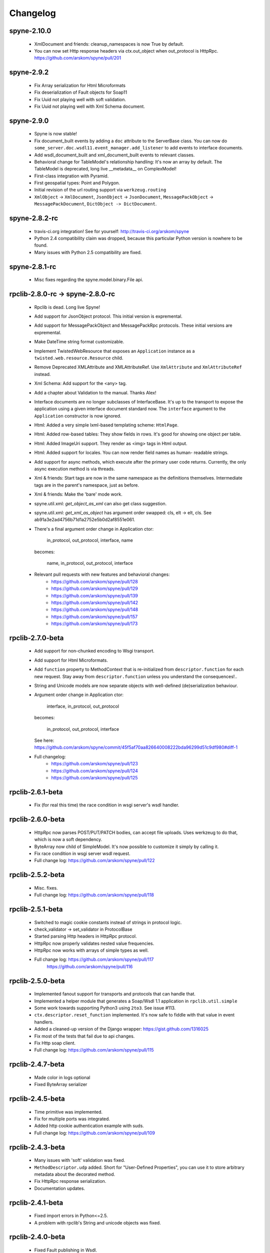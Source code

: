 
Changelog
=========

spyne-2.10.0
------------
 * XmlDocument and friends: cleanup_namespaces is now True by default.
 * You can now set Http response headers via ctx.out_object when
   out_protocol is HttpRpc. https://github.com/arskom/spyne/pull/201

spyne-2.9.2
-----------
 * Fix Array serialization for Html Microformats
 * Fix deserialization of Fault objects for Soap11
 * Fix Uuid not playing well with soft validation.
 * Fix Uuid not playing well with Xml Schema document.

spyne-2.9.0
-----------
 * Spyne is now stable!
 * Fix document_built events by adding a ``doc`` attribute to the ServerBase
   class. You can now do ``some_server.doc.wsdl11.event_manager.add_listener``
   to add events to interface documents.
 * Add wsdl_document_built and xml_document_built events to relevant classes.
 * Behavioral change for TableModel's relationship handling: It's now an array
   by default. The TableModel is deprecated, long live __metadata__ on
   ComplexModel!
 * First-class integration with Pyramid.
 * First geospatial types: Point and Polygon.
 * Initial revision of the url routing support via ``werkzeug.routing``
 * ``XmlObject`` -> ``XmlDocument``, ``JsonObject`` -> ``JsonDocument``,
   ``MessagePackObject`` -> ``MessagePackDocument``,
   ``DictObject -> DictDocument``.

spyne-2.8.2-rc
--------------
 * travis-ci.org integration! See for yourself: http://travis-ci.org/arskom/spyne
 * Python 2.4 compatibility claim was dropped, because this particular Python
   version is nowhere to be found.
 * Many issues with Python 2.5 compatibility are fixed.

spyne-2.8.1-rc
--------------
 * Misc fixes regarding the spyne.model.binary.File api.

rpclib-2.8.0-rc -> spyne-2.8.0-rc
---------------------------------
 * Rpclib is dead. Long live Spyne!
 * Add support for JsonObject protocol. This initial version is expremental.
 * Add support for MessagePackObject and MessagePackRpc protocols. These
   initial versions are expremental.
 * Make DateTime string format customizable.
 * Implement TwistedWebResource that exposes an ``Application`` instance as a
   ``twisted.web.resource.Resource`` child.
 * Remove Deprecated XMLAttribute and XMLAttributeRef. Use ``XmlAttribute``
   and ``XmlAttributeRef`` instead.
 * Xml Schema: Add support for the <any> tag.
 * Add a chapter about Validation to the manual. Thanks Alex!
 * Interface documents are no longer subclasses of InterfaceBase. It's up
   to the transport to expose the application using a given interface document
   standard now. The ``interface`` argument to the ``Application`` constructor
   is now ignored.
 * Html: Added a very simple lxml-based templating scheme: ``HtmlPage``.
 * Html: Added row-based tables: They show fields in rows. It's good for
   showing one object per table.
 * Html: Added ImageUri support. They render as <img> tags in Html output.
 * Html: Added support for locales. You can now render field names as human-
   readable strings.
 * Add support for async methods, which execute after the primary user code
   returns. Currently, the only async execution method is via threads.
 * Xml & friends: Start tags are now in the same namespace as the definitions
   themselves. Intermediate tags are in the parent's namespace, just as before.
 * Xml & friends: Make the 'bare' mode work.
 * spyne.util.xml: `get_object_as_xml` can also get class suggestion.
 * spyne.util.xml: `get_xml_as_object` has argument order swapped:
   cls, elt -> elt, cls. See ab91a3e2ad4756b71d1a2752e5b0d2af8551e061.
 * There's a final argument order change in Application ctor:

       in_protocol, out_protocol, interface, name

   becomes:

       name, in_protocol, out_protocol, interface

 * Relevant pull requests with new features and behavioral changes:
    * https://github.com/arskom/spyne/pull/128
    * https://github.com/arskom/spyne/pull/129
    * https://github.com/arskom/spyne/pull/139
    * https://github.com/arskom/spyne/pull/142
    * https://github.com/arskom/spyne/pull/148
    * https://github.com/arskom/spyne/pull/157
    * https://github.com/arskom/spyne/pull/173

rpclib-2.7.0-beta
-----------------
 * Add support for non-chunked encoding to Wsgi transport.
 * Add support for Html Microformats.
 * Add ``function`` property to MethodContext that is re-initialized from
   ``descriptor.function`` for each new request. Stay away from
   ``descriptor.function`` unless you understand the consequences!..
 * String and Unicode models are now separate objects with well-defined
   (de)serialization behaviour.
 * Argument order change in Application ctor:

       interface, in_protocol, out_protocol

   becomes:

       in_protocol, out_protocol, interface

   See here: https://github.com/arskom/spyne/commit/45f5af70aa826640008222bda96299d51c9df980#diff-1

 * Full changelog:
     * https://github.com/arskom/spyne/pull/123
     * https://github.com/arskom/spyne/pull/124
     * https://github.com/arskom/spyne/pull/125

rpclib-2.6.1-beta
-----------------
 * Fix (for real this time) the race condition in wsgi server's wsdl handler.

rpclib-2.6.0-beta
-----------------
 * HttpRpc now parses POST/PUT/PATCH bodies, can accept file uploads.
   Uses werkzeug to do that, which is now a soft dependency.
 * ByteArray now child of SimpleModel. It's now possible to customize it simply
   by calling it.
 * Fix race condition in wsgi server wsdl request.
 * Full change log: https://github.com/arskom/spyne/pull/122

rpclib-2.5.2-beta
-----------------
 * Misc. fixes.
 * Full change log: https://github.com/arskom/spyne/pull/118

rpclib-2.5.1-beta
-----------------
 * Switched to magic cookie constants instead of strings in protocol logic.
 * check_validator -> set_validator in ProtocolBase
 * Started parsing Http headers in HttpRpc protocol.
 * HttpRpc now properly validates nested value frequencies.
 * HttpRpc now works with arrays of simple types as well.
 * Full change log: https://github.com/arskom/spyne/pull/117
                    https://github.com/arskom/spyne/pull/116

rpclib-2.5.0-beta
-----------------
 * Implemented fanout support for transports and protocols that can handle
   that.
 * Implemented a helper module that generates a Soap/Wsdl 1.1 application in
   ``rpclib.util.simple``
 * Some work towards supporting Python3 using ``2to3``. See issue #113.
 * ``ctx.descriptor.reset_function`` implemented. It's now safe to fiddle
   with that value in event handlers.
 * Added a cleaned-up version of the Django wrapper: https://gist.github.com/1316025
 * Fix most of the tests that fail due to api changes.
 * Fix Http soap client.
 * Full change log: https://github.com/arskom/spyne/pull/115

rpclib-2.4.7-beta
-----------------
 * Made color in logs optional
 * Fixed ByteArray serializer

rpclib-2.4.5-beta
-----------------
 * Time primitive was implemented.
 * Fix for multiple ports was integrated.
 * Added http cookie authentication example with suds.
 * Full change log: https://github.com/arskom/spyne/pull/109

rpclib-2.4.3-beta
-----------------
 * Many issues with 'soft' validation was fixed.
 * ``MethodDescriptor.udp`` added. Short for "User-Defined Properties", you can
   use it to store arbitrary metadata about the decorated method.
 * Fix HttpRpc response serialization.
 * Documentation updates.

rpclib-2.4.1-beta
-----------------
 * Fixed import errors in Python<=2.5.
 * A problem with rpclib's String and unicode objects was fixed.

rpclib-2.4.0-beta
-----------------
 * Fixed Fault publishing in Wsdl.
 * Implemented 'soft' validation.
 * Documentation improvements. It's mostly ready!
 * A bug with min/max_occurs logic was fixed. This causes rpclib not to send
   null values for elements with min_occurs=0 (the default value).
 * Native value for ``rpclib.model.primitive.String`` was changed to
   ``unicode``. To exchange raw data, you should use
   ``rpclib.model.binary.ByteArray``.
 * Full change log: https://github.com/arskom/spyne/pull/90

rpclib-2.3.3-beta
-----------------
 * Added MAX_CONTENT_LENGTH = 2 * 1024 * 1024 and BLOCK_LENGTH = 8 * 1024
   constants to rpclib.server.wsgi module.
 * rpclib.model.binary.Attachment is deprecated, and is replaced by ByteArray.
   The native format of ByteArray is an iterable of strings.
 * Exception handling was formalized. HTTP return codes can be set by exception
   classes from rpclib.error or custom exceptions.
 * Full change log: https://github.com/arskom/spyne/pull/88

rpclib-2.3.2-beta
-----------------
 * Limited support for sqlalchemy.orm.relationship (no string arguments)
 * Added missing event firings.
 * Documented event api and fundamental data structures (rpclib._base)
 * Full change log: https://github.com/arskom/spyne/pull/87

rpclib-2.3.1-beta
-----------------
 * HttpRpc protocol now returns 404 when a requested resource was not found.
 * New tests added for HttpRpc protocol.
 * Miscellanous other fixes. See: https://github.com/arskom/spyne/pull/86

rpclib-2.3.0-beta
-----------------
 * Documentation improvements.
 * rpclib.protocol.xml.XmlObject is now working as out_protocol.
 * Many fixes.

rpclib-2.2.3-beta
------------------
 * Documentation improvements.
 * rpclib.client.http.Client -> rpclib.client.http.HttpClient
 * rpclib.client.zeromq.Client -> rpclib.client.zeromq.ZeroMQClient
 * rpclib.server.zeromq.Server -> rpclib.server.zeromq.ZeroMQServer
 * rpclib.model.table.TableSerializer -> rpclib.model.table.TableModel

rpclib-2.2.2-beta
-----------------
 * Fixed call to rpclib.application.Application.call_wrapper
 * Fixed HttpRpc server transport instantiation.
 * Documentation improvements.

rpclib-2.2.1-beta
-----------------
 * rpclib.application.Application.call_wrapper introduced
 * Documentation improvements.

rpclib-2.2.0-beta
-----------------

 * The serialization / deserialization logic was redesigned. Now most of the
   serialization-related logic is under the responsibility of the ProtocolBase
   children.
 * Interface generation logic was redesigned. The WSDL logic is separated to
   XmlSchema and Wsdl11 classes. 'add_to_schema' calls were renamed to just
   'add' and were moved inside rpclib.interface.xml_schema package.
 * Interface and Protocol assignment of an rpclib application is now more
   explicit. Both are also configurable during instantion. This doesn't mean
   there's much to configure :)
 * WS-I Conformance is back!. See https://github.com/arskom/spyne/blob/master/src/rpclib/test/interop/wsi-report-rpclib.xml
   for the latest conformance report.
 * Numeric types now support range restrictions. e.g. Integer(ge=0) will only
   accept positive integers.
 * Any -> AnyXml, AnyAsDict -> AnyDict. AnyAsDict is not the child of the AnyXml
   anymore.
 * rpclib.model.exception -> rpclib.model.fault.

rpclib-2.1.0-alpha
------------------

 * The method dispatch logic was rewritten: It's now possible for the protocols
   to override how method request strings are matched to methods definitions.
 * Unsigned integer primitives were added.
 * ZeroMQ client was fixed.
 * Header confusion in native http soap client was fixed.
 * Grouped transport-specific context information under ctx.transport
   attribute.
 * Added a self reference mechanism.

rpclib-2.0.10-alpha
-------------------

 * The inclusion of base xml schemas were made optional.
 * WSDL: Fix out header being the same as in header.
 * Added type checking to outgoing Integer types. it's not handled as nicely as
   it should be.
 * Fixed the case where changing the _in_message tag name of the method
   prevented it from being called.
 * SOAP/WSDL: Added support for multiple {in,out}_header objects.
 * Fix some XMLAttribute bugs.

rpclib-2.0.9-alpha
------------------

 * Added inheritance support to rpclib.model.table.TableSerializer.

rpclib-2.0.8-alpha
------------------

 * The NullServer now also returns context with the return object to have it
   survive past user-defined method return.

rpclib-2.0.7-alpha
------------------

 * More tests are migrated to the new api.
 * Function identifier strings are no more created directly from the function
   object itself. Function's key in the class definition is used as default
   instead.
 * Base xml schemas are no longer imported.

rpclib-2.0.6-alpha
------------------

 * Added rpclib.server.null.NullServer, which is a server class with a client
   interface that attempts to do no (de)serialization at all. It's intended to
   be used in tests.

rpclib-2.0.5-alpha
------------------

 * Add late mapping support to sqlalchemy table serializer.

rpclib-2.0.4-alpha
------------------

 * Add preliminary support for a sqlalchemy-0.7-compatible serializer.

rpclib-2.0.3-alpha
------------------

 * Migrate the HttpRpc serializer to the new internal api.

rpclib-2.0.2-alpha
------------------

 * SimpleType -> SimpleModel
 * Small bugfixes.

rpclib-2.0.1-alpha
------------------

 * EventManager now uses ordered sets instead of normal sets to store event
   handlers.
 * Implemented sort_wsdl, a small hack to sort wsdl output in order to ease
   debugging.

rpclib-2.0.0-alpha
------------------

 * Implemented EventManager and replaced hook calls with events.
 * The rpc decorator now produces static methods. The methods still get an implicit
   first argument that holds the service contexts. It's an instance of the
   MethodContext class, and not the ServiceBase (formerly DefinitionBase) class.
 * The new srpc decorator doesn't force the methods to have an implicit first
   argument.
 * Fixed fault namespace resolution.
 * Moved xml constants to rpclib.const.xml_ns
 * The following changes to soaplib were ported to rpclib's SOAP/WSDL parts:
    * duration object is now compatible with Python's native timedelta.
    * WSDL: Support for multiple <service> tags in the wsdl (one for each class in the
      application)
    * WSDL: Support for multiple <portType> tags and multiple ports.
    * WSDL: Support for enumerating exceptions a method can throw was added.
    * SOAP: Exceptions got some love to be more standards-compliant.
    * SOAP: Xml attribute support
 * Moved all modules with packagename.base to packagename._base.
 * Renamed classes to have module name as a prefix:
    * rpclib.client._base.Base -> rpclib.client._base.ClientBase
    * rpclib.model._base.Base -> rpclib.model._base.ModelBase
    * rpclib.protocol._base.Base -> rpclib.protocol._base.ProtocolBase
    * rpclib.server._base.Base -> rpclib.server._base.ServerBase
    * rpclib.service.DefinitionBase -> rpclib.service.ServiceBase
    * rpclib.server.wsgi.Application  -> rpclib.server.wsgi.WsgiApplication
 * Moved some classes and modules around:
    * rpclib.model.clazz -> rpclib.model.complex
    * rpclib.model.complex.ClassSerializer -> rpclib.model.complex.ComplexModel
    * rpclib.Application -> rpclib.application.Application
    * rpclib.service.rpc, srpc -> rpclib.decorator.rpc, srpc

soaplib-3.x -> rpclib-1.1.1-alpha
---------------------------------

 * Soaplib is now also protocol agnostic. As it now supports protocols other
   than soap (like Rest-minus-the-verbs HttpRpc), it's renamed to rpclib. This
   also means soaplib can now support multiple versions of soap and wsdl
   standards.
 * Mention of xml and soap removed from public api where it's not directly
   related to soap or xml. (e.g. a hook rename: on_method_exception_xml ->
   on_method_exception_doc)
 * Protocol serializers now return iterables instead of complete messages. This
   is a first step towards eliminating the need to have the whole message in
   memory during processing.

soaplib-2.x
-----------

 * This release transformed soaplib from a soap server that exclusively supported
   http to a soap serialization/deserialization library that is architecture and
   transport agnostic.
 * Hard dependency on WSGI removed.
 * Sphinx docs with working examples: http://arskom.github.com/rpclib/
 * Serializers renamed to Models.
 * Standalone xsd generation for ClassSerializer objects has been added. This
   allows soaplib to be used to define generic XML schemas, without SOAP
   artifacts.
 * Annotation Tags for primitive Models has been added.
 * The soaplib client has been re-written after having been dropped from
   recent releases. It follows the suds API but is based on lxml for better
   performance.
   WARNING: the soaplib client is not well-tested and future support is tentative
   and dependent on community response.
 * 0mq support added.
 * Twisted supported via WSGI wrappers.
 * Increased test coverage for soaplib and supported servers

soaplib-1.0
-----------

 * Standards-compliant Soap Faults
 * Allow multiple return values and return types

soaplib-0.9.4
-------------

 * pritimitive.Array -> clazz.Array
 * Support for SimpleType restrictions (pattern, length, etc.)

soaplib-0.9.3
-------------

 * Soap header support
 * Tried the WS-I Test first time. Many bug fixes.

soaplib-0.9.2
-------------

 * Support for inheritance.

soaplib-0.9.1
-------------

 * Support for publishing multiple service classes.

soaplib-0.9
-----------

 * Soap server logic almost completely rewritten.
 * Soap client removed in favor of suds.
 * Object definition api no longer needs a class types: under class definition.
 * XML Schema validation is supported.
 * Support for publishing multiple namespaces. (multiple <schema> tags in the wsdl)
 * Support for enumerations.
 * Application and Service Definition are separated. Application is instantiated
   on server start, and Service Definition is instantiated for each new request.
 * @soapmethod -> @rpc

soaplib-0.8.1
-------------

 * Switched to lxml for proper xml namespace support.

soaplib-0.8.0
-------------

 * First public stable release.

